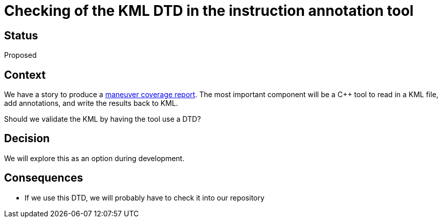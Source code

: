 // Copyright (C) 2018 TomTom NV. All rights reserved.
//
// This software is the proprietary copyright of TomTom NV and its subsidiaries and may be
// used for internal evaluation purposes or commercial use strictly subject to separate
// license agreement between you and TomTom NV. If you are the licensee, you are only permitted
// to use this software in accordance with the terms of your license agreement. If you are
// not the licensee, you are not authorized to use this software in any manner and should
// immediately return or destroy it.

= Checking of the KML DTD in the instruction annotation tool

== Status

Proposed

== Context

We have a story to produce a https://jira.tomtomgroup.com/browse/NAV-18163[maneuver coverage report].  The most important component will be a C++ tool to read in a KML file, add annotations, and write the results back to KML.

Should we validate the KML by having the tool use a DTD?

== Decision

We will explore this as an option during development.

== Consequences

* If we use this DTD, we will probably have to check it into our repository
